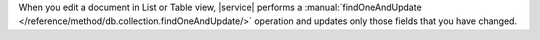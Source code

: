 When you edit a document in List or Table view, |service| performs a
:manual:`findOneAndUpdate </reference/method/db.collection.findOneAndUpdate/>`
operation and updates only those fields that you have
changed.